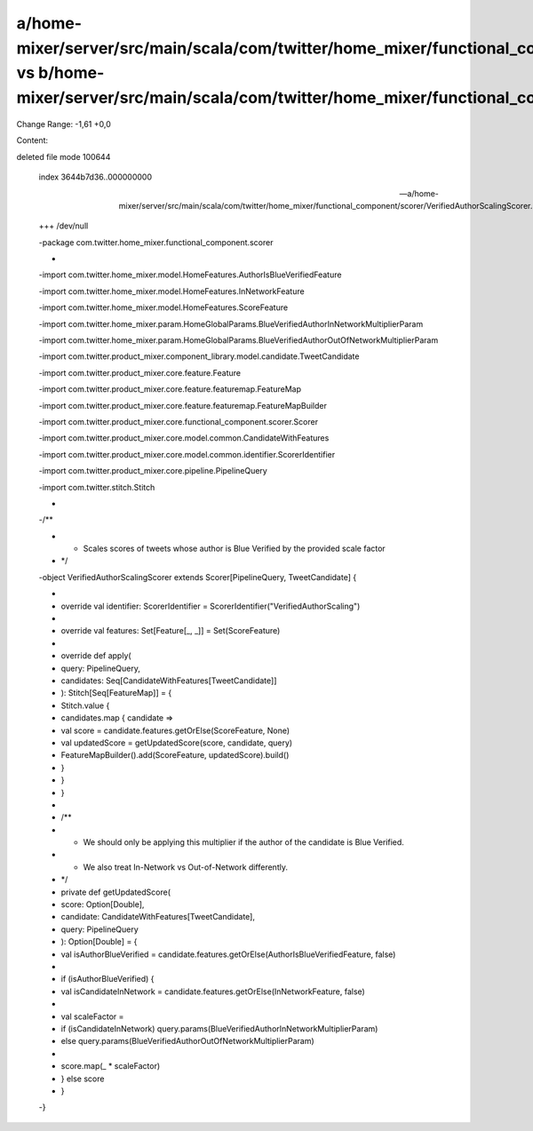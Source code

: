 a/home-mixer/server/src/main/scala/com/twitter/home_mixer/functional_component/scorer/VerifiedAuthorScalingScorer.scala vs b/home-mixer/server/src/main/scala/com/twitter/home_mixer/functional_component/scorer/VerifiedAuthorScalingScorer.scala
==================================================

Change Range: -1,61 +0,0

Content:

::

deleted file mode 100644
  
  index 3644b7d36..000000000
  
  --- a/home-mixer/server/src/main/scala/com/twitter/home_mixer/functional_component/scorer/VerifiedAuthorScalingScorer.scala
  
  +++ /dev/null
  
  -package com.twitter.home_mixer.functional_component.scorer
  
  -
  
  -import com.twitter.home_mixer.model.HomeFeatures.AuthorIsBlueVerifiedFeature
  
  -import com.twitter.home_mixer.model.HomeFeatures.InNetworkFeature
  
  -import com.twitter.home_mixer.model.HomeFeatures.ScoreFeature
  
  -import com.twitter.home_mixer.param.HomeGlobalParams.BlueVerifiedAuthorInNetworkMultiplierParam
  
  -import com.twitter.home_mixer.param.HomeGlobalParams.BlueVerifiedAuthorOutOfNetworkMultiplierParam
  
  -import com.twitter.product_mixer.component_library.model.candidate.TweetCandidate
  
  -import com.twitter.product_mixer.core.feature.Feature
  
  -import com.twitter.product_mixer.core.feature.featuremap.FeatureMap
  
  -import com.twitter.product_mixer.core.feature.featuremap.FeatureMapBuilder
  
  -import com.twitter.product_mixer.core.functional_component.scorer.Scorer
  
  -import com.twitter.product_mixer.core.model.common.CandidateWithFeatures
  
  -import com.twitter.product_mixer.core.model.common.identifier.ScorerIdentifier
  
  -import com.twitter.product_mixer.core.pipeline.PipelineQuery
  
  -import com.twitter.stitch.Stitch
  
  -
  
  -/**
  
  - * Scales scores of tweets whose author is Blue Verified by the provided scale factor
  
  - */
  
  -object VerifiedAuthorScalingScorer extends Scorer[PipelineQuery, TweetCandidate] {
  
  -
  
  -  override val identifier: ScorerIdentifier = ScorerIdentifier("VerifiedAuthorScaling")
  
  -
  
  -  override val features: Set[Feature[_, _]] = Set(ScoreFeature)
  
  -
  
  -  override def apply(
  
  -    query: PipelineQuery,
  
  -    candidates: Seq[CandidateWithFeatures[TweetCandidate]]
  
  -  ): Stitch[Seq[FeatureMap]] = {
  
  -    Stitch.value {
  
  -      candidates.map { candidate =>
  
  -        val score = candidate.features.getOrElse(ScoreFeature, None)
  
  -        val updatedScore = getUpdatedScore(score, candidate, query)
  
  -        FeatureMapBuilder().add(ScoreFeature, updatedScore).build()
  
  -      }
  
  -    }
  
  -  }
  
  -
  
  -  /**
  
  -   * We should only be applying this multiplier if the author of the candidate is Blue Verified.
  
  -   * We also treat In-Network vs Out-of-Network differently.
  
  -   */
  
  -  private def getUpdatedScore(
  
  -    score: Option[Double],
  
  -    candidate: CandidateWithFeatures[TweetCandidate],
  
  -    query: PipelineQuery
  
  -  ): Option[Double] = {
  
  -    val isAuthorBlueVerified = candidate.features.getOrElse(AuthorIsBlueVerifiedFeature, false)
  
  -
  
  -    if (isAuthorBlueVerified) {
  
  -      val isCandidateInNetwork = candidate.features.getOrElse(InNetworkFeature, false)
  
  -
  
  -      val scaleFactor =
  
  -        if (isCandidateInNetwork) query.params(BlueVerifiedAuthorInNetworkMultiplierParam)
  
  -        else query.params(BlueVerifiedAuthorOutOfNetworkMultiplierParam)
  
  -
  
  -      score.map(_ * scaleFactor)
  
  -    } else score
  
  -  }
  
  -}
  
